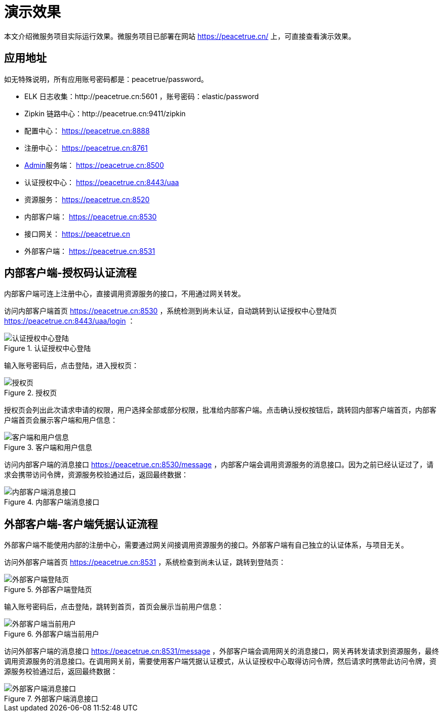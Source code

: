 = 演示效果

本文介绍微服务项目实际运行效果。微服务项目已部署在网站 https://peacetrue.cn/ 上，可直接查看演示效果。

== 应用地址

如无特殊说明，所有应用账号密码都是：peacetrue/password。

* ELK 日志收集：http://peacetrue.cn:5601 ，账号密码：elastic/password
* Zipkin 链路中心：http://peacetrue.cn:9411/zipkin
* 配置中心： https://peacetrue.cn:8888
* 注册中心： https://peacetrue.cn:8761
* https://github.com/codecentric/spring-boot-admin[Admin]服务端： https://peacetrue.cn:8500
* 认证授权中心： https://peacetrue.cn:8443/uaa
* 资源服务： https://peacetrue.cn:8520
* 内部客户端： https://peacetrue.cn:8530
* 接口网关： https://peacetrue.cn
* 外部客户端： https://peacetrue.cn:8531

[[client-inner]]
== 内部客户端-授权码认证流程

内部客户端可连上注册中心，直接调用资源服务的接口，不用通过网关转发。

访问内部客户端首页 https://peacetrue.cn:8530 ，系统检测到尚未认证，自动跳转到认证授权中心登陆页 https://peacetrue.cn:8443/uaa/login ：

.认证授权中心登陆
image::演示效果/认证授权中心登陆.png[]

输入账号密码后，点击登陆，进入授权页：

.授权页
image::演示效果/授权页.png[]

授权页会列出此次请求申请的权限，用户选择全部或部分权限，批准给内部客户端。点击确认授权按钮后，跳转回内部客户端首页，内部客户端首页会展示客户端和用户信息：

.客户端和用户信息
image::演示效果/客户端和用户信息.png[]

访问内部客户端的消息接口 https://peacetrue.cn:8530/message ，内部客户端会调用资源服务的消息接口。因为之前已经认证过了，请求会携带访问令牌，资源服务校验通过后，返回最终数据：

.内部客户端消息接口
image::演示效果/内部客户端消息接口.png[]

[[client-outer]]
== 外部客户端-客户端凭据认证流程

外部客户端不能使用内部的注册中心，需要通过网关间接调用资源服务的接口。外部客户端有自己独立的认证体系，与项目无关。

访问外部客户端首页 https://peacetrue.cn:8531 ，系统检查到尚未认证，跳转到登陆页：

.外部客户端登陆页
image::演示效果/外部客户端登陆页.png[]

输入账号密码后，点击登陆，跳转到首页，首页会展示当前用户信息：

.外部客户端当前用户
image::演示效果/外部客户端当前用户.png[]

访问外部客户端的消息接口 https://peacetrue.cn:8531/message ，外部客户端会调用网关的消息接口，网关再转发请求到资源服务，最终调用资源服务的消息接口。在调用网关前，需要使用客户端凭据认证模式，从认证授权中心取得访问令牌，然后请求时携带此访问令牌，资源服务校验通过后，返回最终数据：

.外部客户端消息接口
image::演示效果/外部客户端消息接口.png[]
